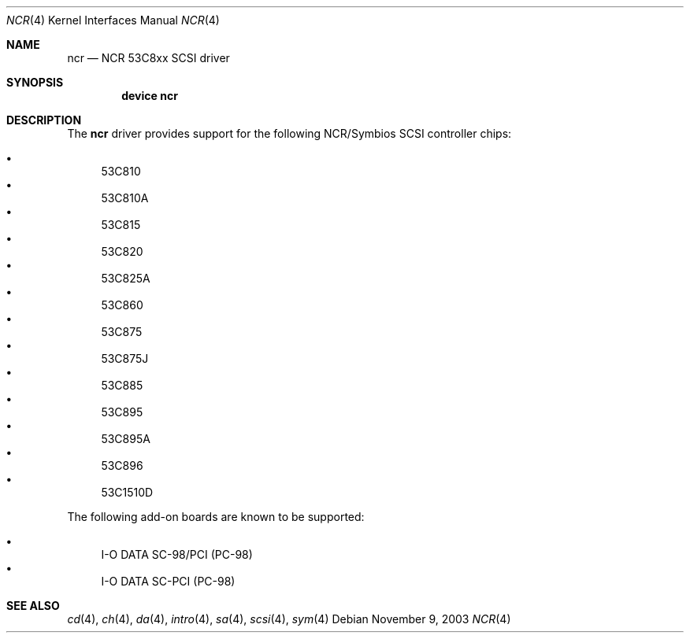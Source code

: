 .\"
.\" Copyright (c) 1994 James A. Jegers
.\" All rights reserved.
.\"
.\" Redistribution and use in source and binary forms, with or without
.\" modification, are permitted provided that the following conditions
.\" are met:
.\" 1. Redistributions of source code must retain the above copyright
.\"    notice, this list of conditions and the following disclaimer.
.\" 2. The name of the author may not be used to endorse or promote products
.\"    derived from this software without specific prior written permission
.\"
.\" THIS SOFTWARE IS PROVIDED BY THE AUTHOR ``AS IS'' AND ANY EXPRESS OR
.\" IMPLIED WARRANTIES, INCLUDING, BUT NOT LIMITED TO, THE IMPLIED WARRANTIES
.\" OF MERCHANTABILITY AND FITNESS FOR A PARTICULAR PURPOSE ARE DISCLAIMED.
.\" IN NO EVENT SHALL THE AUTHOR BE LIABLE FOR ANY DIRECT, INDIRECT,
.\" INCIDENTAL, SPECIAL, EXEMPLARY, OR CONSEQUENTIAL DAMAGES (INCLUDING, BUT
.\" NOT LIMITED TO, PROCUREMENT OF SUBSTITUTE GOODS OR SERVICES; LOSS OF USE,
.\" DATA, OR PROFITS; OR BUSINESS INTERRUPTION) HOWEVER CAUSED AND ON ANY
.\" THEORY OF LIABILITY, WHETHER IN CONTRACT, STRICT LIABILITY, OR TORT
.\" (INCLUDING NEGLIGENCE OR OTHERWISE) ARISING IN ANY WAY OUT OF THE USE OF
.\" THIS SOFTWARE, EVEN IF ADVISED OF THE POSSIBILITY OF SUCH DAMAGE.
.\"
.\" $FreeBSD$
.\"
.Dd November 9, 2003
.Dt NCR 4
.Os
.Sh NAME
.Nm ncr
.Nd NCR 53C8xx SCSI driver
.Sh SYNOPSIS
.Cd "device ncr"
.Sh DESCRIPTION
The
.Nm
driver provides support for the following NCR/Symbios SCSI controller
chips:
.Pp
.Bl -bullet -compact
.It
.Tn 53C810
.It
.Tn 53C810A
.It
.Tn 53C815
.It
.Tn 53C820
.It
.Tn 53C825A
.It
.Tn 53C860
.It
.Tn 53C875
.It
.Tn 53C875J
.It
.Tn 53C885
.It
.Tn 53C895
.It
.Tn 53C895A
.It
.Tn 53C896
.It
.Tn 53C1510D
.El
.Pp
The following add-on boards are known to be supported:
.Pp
.Bl -bullet -compact
.It
I-O DATA SC-98/PCI (PC-98)
.It
I-O DATA SC-PCI (PC-98)
.El
.Sh SEE ALSO
.Xr cd 4 ,
.Xr ch 4 ,
.Xr da 4 ,
.Xr intro 4 ,
.Xr sa 4 ,
.Xr scsi 4 ,
.Xr sym 4
